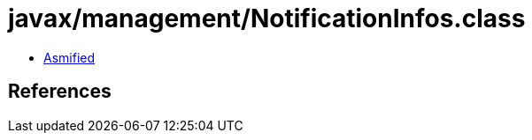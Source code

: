 = javax/management/NotificationInfos.class

 - link:NotificationInfos-asmified.java[Asmified]

== References

